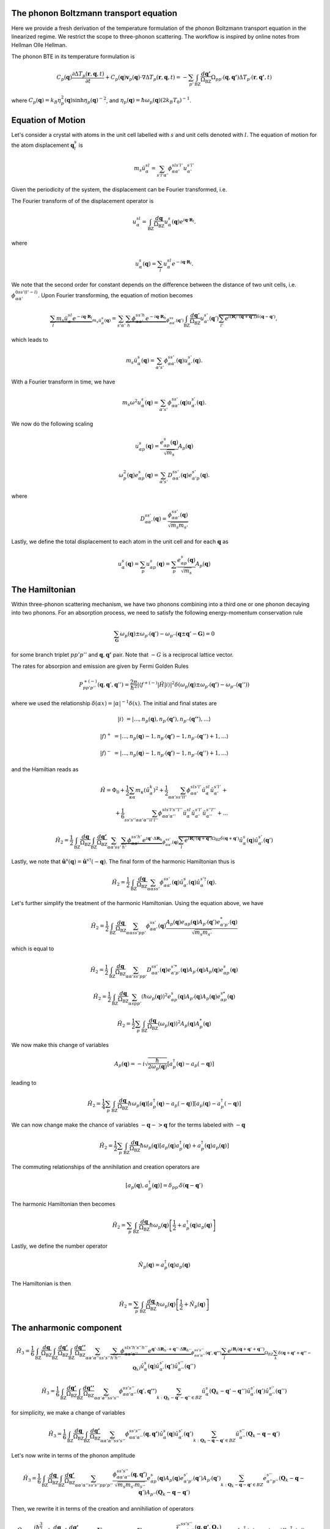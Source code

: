 ++++++++++++++++++++++++++++++++++++++++
The phonon Boltzmann transport equation
++++++++++++++++++++++++++++++++++++++++


Here we provide a fresh derivation of the temperature formulation of the phonon Boltzmann transport equation in the linearized regime. We restrict the scope to three-phonon scattering. The workflow is inspired by online notes from Hellman Olle Hellman. 

The phonon BTE in its temperature formulation is

.. math::

  C_p(\mathbf{q})\frac{\partial \Delta T_p(\mathbf{r},\mathbf{q},t)}{\partial t} + C_p(\mathbf{q})\mathbf{v}_p(\mathbf{q})\cdot\nabla \Delta T_p(\mathbf{r},\mathbf{q},t) = -\sum_{p'} \int_{\mathrm{BZ}} \frac{d\mathbf{q'}}{\Omega_{\mathrm{BZ}}} \Omega_{pp'}(\mathbf{q},\mathbf{q'}) \Delta T_{p'}(\mathbf{r},\mathbf{q'},t)

where :math:`C_p(\mathbf{q}) = k_B \eta_p^2(\mathbf{q})\sinh{\eta_p(\mathbf{q})}^{-2}`, and :math:`\eta_p(\mathbf{q}) = \hbar \omega_p(\mathbf{q})(2 k_B T_0)^{-1}`.

+++++++++++++++++++++++++++++++++++++++
Equation of Motion
+++++++++++++++++++++++++++++++++++++++

Let's consider a crystal with atoms in the unit cell labelled with :math:`s` and unit cells denoted with :math:`l`. The equation of motion for the atom displacement :math:`\mathbf{q}_l^s` is

.. math::

   m_s \ddot{u}_\alpha^{sl} = \sum_{s'l'\alpha'} \phi_{\alpha\alpha'}^{sls'l'} u_{\alpha'}^{s'l'}



Given the periodicity of the system, the displacement can be Fourier transformed, i.e.


The Fourier transform of of the displacement operator is

.. math::

 u_\alpha^{sl} = \int_{\mathrm{BZ}}\frac{d\mathbf{q}}{\Omega_{\mathrm{BZ}}} u_\alpha^s(\mathbf{q}) e^{i\mathbf{q}\cdot \mathbf{R}_l}.

where

.. math::

  u_\alpha^s(\mathbf{q}) = \sum_l u_\alpha^{sl} e^{-i\mathbf{q}\cdot \mathbf{R}_l}.

 
We note that the second order for constant depends on the difference between the distance of two unit cells, i.e. :math:`\phi_{\alpha\alpha'}^{0ss'(l'-l)}`. Upon Fourier transforming, the equation of motion becomes

.. math::

  \underbrace{\sum_l m_s  \ddot{u}_\alpha^{sl} e^{-i\mathbf{q}\cdot \mathbf{R}_l}}_{m_s\ddot{u}_\alpha^s(\mathbf{q})} = \sum_{s'\alpha'} \underbrace{\sum_h  \phi_{\alpha\alpha'}^{ss'h} e^{-i\mathbf{q}\cdot \mathbf{R}_h}}_{\phi_{\alpha\alpha'}^{ss}(\mathbf{q}')} \int_{\mathrm{BZ}}\frac{d\mathbf{q}'}{\Omega_{\mathrm{BZ}}} u_{\alpha'}^{s'}(\mathbf{q}')\overbrace{\sum_{l'}e^{i\left(\mathbf{R}_{l'}\cdot\left(\mathbf{q} + \mathbf{q}'\right)\right)}}^{\delta(\mathbf{q}-\mathbf{q}')},

which leads to

.. math::

   m_s\ddot{u}_\alpha^s(\mathbf{q}) = \sum_{\alpha's'} \phi_{\alpha\alpha'}^{ss'}(\mathbf{q})   u_{\alpha'}^{s'}(\mathbf{q}).

With a Fourier transform in time, we have

.. math::

   m_s \omega^2 u_\alpha^s(\mathbf{q}) = \sum_{\alpha's'} \phi_{\alpha\alpha'}^{ss'}(\mathbf{q}) u_{\alpha'}^{s'}(\mathbf{q}).


We now do the following scaling

.. math::

   u_{\alpha p}^s(\mathbf{q}) =  \frac{e_{\alpha p}^{s}(\mathbf{q})}{\sqrt{m_s}}A_p(\mathbf{q})

.. math::

   \omega_p^2(\mathbf{q}) e_{\alpha p}^s(\mathbf{q}) = \sum_{\alpha's'} D_{\alpha\alpha'}^{ss'}(\mathbf{q}) e_{\alpha'p}^{s'}(\mathbf{q}).

where


.. math::

   D_{\alpha\alpha'}^{ss'}(\mathbf{q}) = \frac{\phi_{\alpha\alpha'}^{ss'}(\mathbf{q})}{\sqrt{m_s m_{s'}}}

Lastly, we define the total displacement to each atom in the unit cell and for each :math:`\mathbf{q}` as

.. math::

  u_\alpha^s(\mathbf{q}) =  \sum_p  u_{\alpha p}^s(\mathbf{q}) =  \sum_p  \frac{e_{\alpha p}^{s}(\mathbf{q})}{\sqrt{m_s}}A_p(\mathbf{q}) 


+++++++++++++++++++++++++++++++++++++++
The Hamiltonian
+++++++++++++++++++++++++++++++++++++++


Within three-phonon scattering mechanism, we have two phonons combining into a third one or one phonon decaying into two phonons. For an absorption process, we need to satisfy the following energy-momentum conservation rule

.. math::

  \sum_\mathbf{G} \omega_p(\mathbf{q}) \pm \omega_{p'}(\mathbf{q}') - \omega_{p''}(\mathbf{q} \pm \mathbf{q}' - \mathbf{G}) = 0 


for some branch triplet :math:`pp'p''` and :math:`\mathbf{q},\mathbf{q'}` pair. Note that :math:`-G` is a reciprocal lattice vector.

The rates for absorpion and emission are given by Fermi Golden Rules


.. math::

   P^{+(-)}_{pp'p''}(\mathbf{q},\mathbf{q}',\mathbf{q}'') = \frac{2\pi}{\hbar^2} | \langle f^{+(-)} | \hat{H} |i \rangle|^2 \delta(\omega_p(\mathbf{q}) \pm \omega_{p'}(\mathbf{q'})- \omega_{p''}(\mathbf{q}'')) 


where we used the relationship :math:`\delta(\alpha x) = |\alpha|^{-1} \delta(x)`. The initial and final states are

.. math::

   |i\rangle   &= |...,n_p(\mathbf{q}),n_{p'}(\mathbf{q'}),n_{p''}(\mathbf{q''})  ,... \rangle 

   |f\rangle^+ &= |...,n_p(\mathbf{q})-1,n_{p'}(\mathbf{q'})-1,n_{p''}(\mathbf{q}'')+1,... \rangle 

   |f\rangle^- &= |...,n_p(\mathbf{q})-1,n_{p'}(\mathbf{q'})-1,n_{p''}(\mathbf{q}'')+1,... \rangle 
    
and the Hamiltian reads as

.. math::

   \hat{H} = \Phi_0 + \frac{1}{2}\sum_{\kappa \alpha} m_\kappa  \left(\dot{\hat{u}}_{\alpha}^k\right)^2 + \frac{1}{2} \sum_{\alpha\alpha' ss'll'}\phi_{\alpha\alpha'}^{sls'l'} \hat{u}_\alpha^{sl} \hat{u}_{\alpha'}^{s'l'}+ \\ + \frac{1}{6} \sum_{s s' s'' \alpha \alpha' \alpha''l l'l''}\phi_{\alpha\alpha'\alpha''}^{sl s'l's''l''} \hat{u}_\alpha^{sl} \hat{u}_{\alpha'}^{s'l'} \hat{u}_{\alpha''}^{s''l''} + ...



.. math::

  \hat{H}_2 = \frac{1}{2}\int_{\mathrm{BZ}}\frac{d\mathbf{q}}{\Omega_{\mathrm{BZ}}}\int_{\mathrm{BZ}}\frac{d\mathbf{q'}}{\Omega_{\mathrm{BZ}}} \sum_{\alpha\alpha' ss'} \underbrace{\sum_{h'} \phi_{\alpha\alpha'}^{ss'h'} e^{i \mathbf{q}'\cdot \Delta \mathbf{R}_h   }}_{\phi_{\alpha\alpha'}^{ss'}(\mathbf{q})} \overbrace{\sum_l e^{i\mathbf{R}_l\cdot \left(\mathbf{q} + \mathbf{q}' \right)}}^{\Omega_{\mathrm{BZ}}\delta(\mathbf{q}+\mathbf{q}')} \hat{u}_\alpha^s (\mathbf{q})  \hat{u}_{\alpha'}^{s'}(\mathbf{q}')  

Lastly, we note that :math:`\hat{\mathbf{u}}^s(\mathbf{q}) = \hat{\mathbf{u}}^{s \dagger}(-\mathbf{q})`. The final form of the harmonic Hamiltonian thus is

.. math::

  \hat{H}_2 = \frac{1}{2}\int_{\mathrm{BZ}} \frac{d\mathbf{q}}{\Omega_{\mathrm{BZ}}}\sum_{\alpha\alpha ss'} \phi_{\alpha\alpha'}^{ss'}(\mathbf{q}) \hat{u}_{\alpha'}^s (\mathbf{q})  \hat{u}_\alpha^{s'\dagger}(\mathbf{q}).


Let's further simplify the treatment of the harmonic Hamiltonian. Using the equation above, we have

.. math::

  \hat{H}_2 = \frac{1}{2}\int_{\mathrm{BZ}} \frac{d\mathbf{q}}{\Omega_{\mathrm{BZ}}}\sum_{\alpha\alpha ss'pp'} \phi_{\alpha\alpha'}^{ss'}(\mathbf{q}) \frac{A_p(\mathbf{q})e_{\alpha p}(\mathbf{q})  A_{p'}(\mathbf{q}')e_{\alpha' p'}^*(\mathbf{q}) }{\sqrt{m_s m_{s'}}}

which is equal to


.. math::

  \hat{H}_2 = \frac{1}{2}\int_{\mathrm{BZ}} \frac{d\mathbf{q}}{\Omega_{\mathrm{BZ}}}\sum_{\alpha\alpha' ss'pp'} D_{\alpha\alpha'}^{ss'}(\mathbf{q}) e_{\alpha' p'}^{s'*}(\mathbf{q}) A_{p'}(\mathbf{q})  A_p(\mathbf{q})e^s_{\alpha p}(\mathbf{q}) 


.. math::

  \hat{H}_2 = \frac{1}{2}\int_{\mathrm{BZ}} \frac{d\mathbf{q}}{\Omega_{\mathrm{BZ}}}\sum_{\alpha s pp'} \left(\hbar\omega_p(\mathbf{q})\right)^2 e^s_{\alpha p}(\mathbf{q})  A_{p'}(\mathbf{q})  A_p(\mathbf{q})e^{s*}_{\alpha p}(\mathbf{q}) 

.. math::

  \hat{H}_2 = \frac{1}{2}\sum_p \int_{\mathrm{BZ}} \frac{d\mathbf{q}}{\Omega_{\mathrm{BZ}}} \left(\omega_p(\mathbf{q})\right)^2 A_{p}(\mathbf{q})A_{p}^*(\mathbf{q})


We now make this change of variables

.. math::

   A_{p}(\mathbf{q}) = -i \sqrt{\frac{\hbar}{2\omega_p(\mathbf{q})}}\left[a_p^{\dagger}(\mathbf{q}) - a_p(-\mathbf{q})\right]

leading to


.. math::

  \hat{H}_2 = \frac{1}{4}\sum_p \int_{\mathrm{BZ}} \frac{d\mathbf{q}}{\Omega_{\mathrm{BZ}}} \hbar\omega_p(\mathbf{q}) \left[a_p^{\dagger}(\mathbf{q}) - a_p(-\mathbf{q})\right]\left[a_p(\mathbf{q}) - a_p^{\dagger}(-\mathbf{q})\right]

We can now change make the chance of variables :math:`-\mathbf{q}->\mathbf{q}` for the terms labeled with :math:`-\mathbf{q}`


.. math::

  \hat{H}_2 = \frac{1}{2}\sum_p \int_{\mathrm{BZ}} \frac{d\mathbf{q}}{\Omega_{\mathrm{BZ}}} \hbar\omega_p(\mathbf{q}) \left[a_p(\mathbf{q})a_p^{\dagger}(\mathbf{q}) + a_p^{\dagger}(\mathbf{q})a_p(\mathbf{q})\right]

The commuting relationships of the annihilation and creation operators are 

.. math::  

  [a_p(\mathbf{q}),a_p^{\dagger}(\mathbf{q})] = \delta_{pp'}\delta(\mathbf{q}-\mathbf{q}')

The harmonic Hamiltonian then becomes


.. math::

  \hat{H}_2 = \sum_p \int_{\mathrm{BZ}} \frac{d\mathbf{q}}{\Omega_{\mathrm{BZ}}} \hbar\omega_p(\mathbf{q}) \left[\frac{1}{2} + a_p^{\dagger}(\mathbf{q})a_p(\mathbf{q})\right]

Lastly, we define the number operator

.. math::

   \hat{N}_p(\mathbf{q}) = a_p^{\dagger}(\mathbf{q})a_p(\mathbf{q})

The Hamiltonian is then

.. math::

  \hat{H}_2 = \sum_p \int_{\mathrm{BZ}} \frac{d\mathbf{q}}{\Omega_{\mathrm{BZ}}} \hbar\omega_p(\mathbf{q}) \left[\frac{1}{2} + \hat{N}_p(\mathbf{q})\right]


+++++++++++++++++++++++++++++++++++++++
The anharmonic component
+++++++++++++++++++++++++++++++++++++++

.. math::

  \hat{H}_3 = \frac{1}{6}\int_{\mathrm{BZ}}\frac{d\mathbf{q}}{\Omega_{\mathrm{BZ}}}\int_{\mathrm{BZ}}\frac{d\mathbf{q'}} {\Omega_{\mathrm{BZ}}}\int_{\mathrm{BZ}}\frac{d\mathbf{q''}}{\Omega_{\mathrm{BZ}}}    \sum_{\alpha\alpha'\alpha'' ss's''}\underbrace{\sum_{h'h''} \phi_{\alpha\alpha'\alpha''}^{sls'h's''h''} e^{\mathbf{q}' \cdot \Delta \mathbf{R}_{h'} + \mathbf{q}'' \cdot \Delta \mathbf{R}_{h''} }}_{\phi_{\alpha\alpha'\alpha''}^{ss's''}(\mathbf{q}',\mathbf{q''})} \underbrace{\sum_l  e^{i \mathbf{R}_l \left(\mathbf{q} + \mathbf{q}' + \mathbf{q}'' \right)}}_{\Omega_{BZ}\sum_k \delta(\mathbf{q} + \mathbf{q'} + \mathbf{q''} - \mathbf{Q}_k)} \hat{u}_{\alpha}^s (\mathbf{q})  \hat{u}_{\alpha'}^{s'}(\mathbf{q}') \hat{u}_{\alpha''}^{s''}(\mathbf{q}'')


.. math::

  \hat{H}_3 = \frac{1}{6}\int_{\mathrm{BZ}}\frac{d\mathbf{q'}}{\Omega_{\mathrm{BZ}}}\int_{\mathrm{BZ}}\frac{d\mathbf{q''}}{\Omega_{\mathrm{BZ}}}    \sum_{\alpha\alpha'\alpha'' ss's''} \phi_{\alpha\alpha'\alpha''}^{ss's''}(\mathbf{q}',\mathbf{q''}) \sum_{k: \mathbf{Q}_k - \mathbf{q}'-\mathbf{q}'' \in BZ} \hat{u}_{\alpha}^s (\mathbf{Q}_k - \mathbf{q}'-\mathbf{q}'')  \hat{u}_{\alpha'}^{s'}(\mathbf{q}') \hat{u}_{\alpha''}^{s''}(\mathbf{q}'')

for simplicity, we make a change of variables


.. math::

  \hat{H}_3 = \frac{1}{6}\int_{\mathrm{BZ}}\frac{d\mathbf{q}}{\Omega_{\mathrm{BZ}}}\int_{\mathrm{BZ}}\frac{d\mathbf{q'}}{\Omega_{\mathrm{BZ}}}    \sum_{\alpha\alpha'\alpha'' ss's''} \phi_{\alpha\alpha'\alpha''}^{ss's''}(\mathbf{q},\mathbf{q'}) \hat{u}_{\alpha}^{s}(\mathbf{q}) \hat{u}_{\alpha'}^{s'}(\mathbf{q}') \sum_{k: \mathbf{Q}_k - \mathbf{q}-\mathbf{q}' \in BZ} \hat{u}_{\alpha''}^{s''} (\mathbf{Q}_k - \mathbf{q}-\mathbf{q}')

Let's now write in terms of the phonon amplitude


.. math::

  \hat{H}_3 = \frac{1}{6}\int_{\mathrm{BZ}}\frac{d\mathbf{q}}{\Omega_{\mathrm{BZ}}}\int_{\mathrm{BZ}}\frac{d\mathbf{q'}}{\Omega_{\mathrm{BZ}}}    \sum_{\alpha\alpha'\alpha'' ss's''pp'p''}\frac{\phi_{\alpha\alpha'\alpha''}^{ss's''}(\mathbf{q},\mathbf{q'}) }{\sqrt{m_s m_{s'}m_{s''}}} e_{\alpha p}^{s}(\mathbf{q}) A_p(\mathbf{q}) e_{\alpha'p'}^{s'}(\mathbf{q}') A_{p'}(\mathbf{q}') \sum_{k: \mathbf{Q}_k - \mathbf{q}-\mathbf{q}' \in BZ} e_{\alpha'' p''}^{s''}(\mathbf{Q}_k - \mathbf{q}-\mathbf{q}')  A_{p''}(\mathbf{Q}_k - \mathbf{q}-\mathbf{q}')


Then, we rewrite it in terms of the creation and annihiliation of operators


.. math::

  \hat{H}_3 = \frac{i\hbar^{\frac{3}{2}}}{6 X 2^{\frac{3}{2}}}\int_{\mathrm{BZ}}\frac{d\mathbf{q}}{\Omega_{\mathrm{BZ}}}\int_{\mathrm{BZ}}\frac{d\mathbf{q'}}{\Omega_{\mathrm{BZ}}}  \sum_{k: \mathbf{Q}_k - \mathbf{q}-\mathbf{q}' \in BZ}  \sum_{\alpha\alpha'\alpha'' ss's''pp'p''}\frac{\mathcal{F}_{\alpha\alpha'\alpha''}^{ss's''}(\mathbf{q},\mathbf{q'},\mathbf{Q}_k)}{ \omega_p(\mathbf{q}) \omega_{p'}(\mathbf{q}')  \omega_{p''}(\mathbf{Q}_k - \mathbf{q}-\mathbf{q}')   }  \left[a_p^{\dagger}(\mathbf{q}) - a_p(-\mathbf{q})\right] \left[a_{p'}^{\dagger}(\mathbf{q}') - a_{p'}(-\mathbf{q}')\right] \left[a_{p''}^{\dagger}(\mathbf{Q}_k -\mathbf{q} - \mathbf{q}'  ) - a_{p''}((\mathbf{q}+\mathbf{q}'-\mathbf{Q}_k)\right]
 

where

.. math::

  \mathcal{F}_{\alpha\alpha'\alpha''}^{ss's''}(\mathbf{q},\mathbf{q}',\mathbf{q}'') = \sum_k \frac{\phi_{\alpha\alpha'\alpha''}^{ss's''}(\mathbf{q},\mathbf{q'})e_{\alpha p}^s(\mathbf{q}) e_{\alpha' p'}^s(\mathbf{q}') e_{\alpha'' p''}^s(\mathbf{q''})}{\sqrt{m_s m_{s'} m_{s''} }  }\delta(\mathbf{q} + \mathbf{q} + \mathbf{q}'' - \mathbf{Q}_k)


.. math::

  \hat{H}_3 = \frac{\hbar^{\frac{3}{2}}}{3! 2^{\frac{3}{2}}}\int_{\mathrm{BZ}}\frac{d\mathbf{q}}{\Omega_{\mathrm{BZ}}}\int_{\mathrm{BZ}}\frac{d\mathbf{q'}}{\Omega_{\mathrm{BZ}}} \int_{\mathrm{BZ}}\frac{d\mathbf{q''}}{\Omega_{\mathrm{BZ}}} \sum_{\alpha\alpha'\alpha'' ss's''pp'p''}\frac{\mathcal{F}_{\alpha\alpha'\alpha''}^{ss's''}(\mathbf{q},\mathbf{q'},\mathbf{q}'')}{ \omega_p(\mathbf{q}) \omega_{p'}(\mathbf{q}')  \omega_{p''}(\mathbf{q}'')   }  \left[a_p^{\dagger}(-\mathbf{q}) + a_p(\mathbf{q})\right] \left[a_{p'}^{\dagger}(-\mathbf{q}') + a_{p'}(\mathbf{q}')\right] \left[a_{p''}^{\dagger}(-\mathbf{q}'') + a_{p''}(\mathbf{q}'')\right]
 











.. bibliography::

